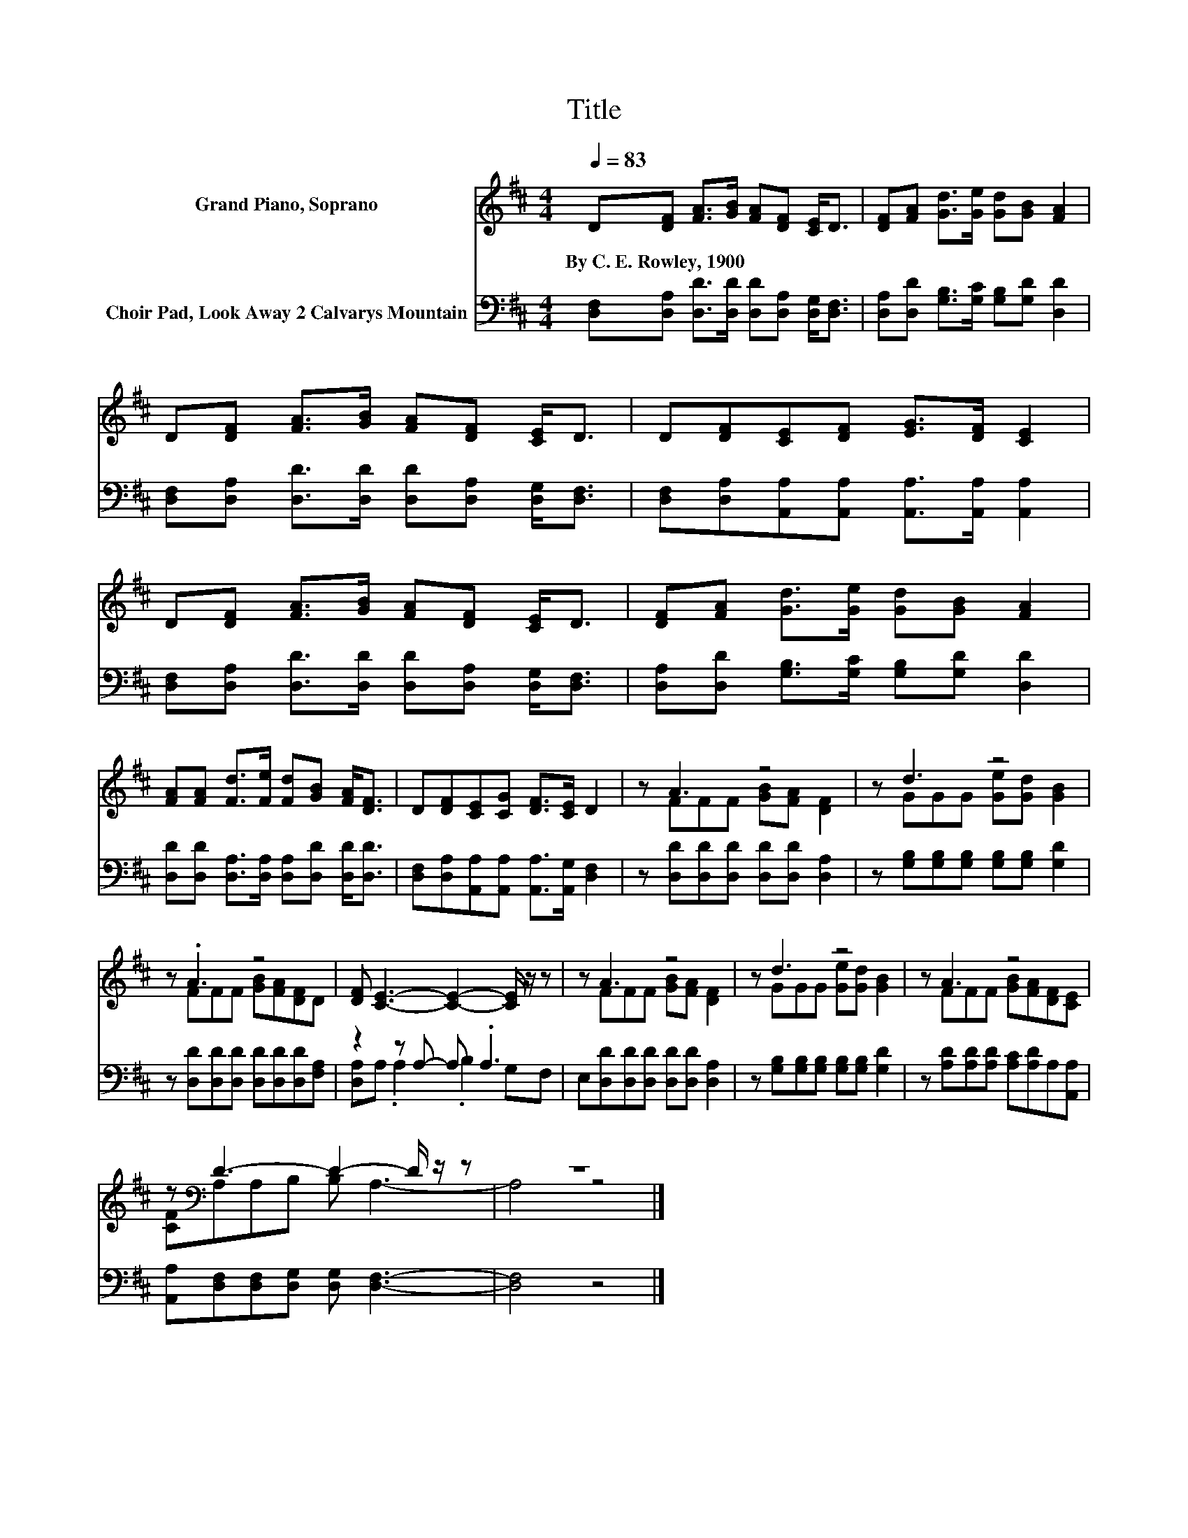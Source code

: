 X:1
T:Title
%%score ( 1 2 ) ( 3 4 )
L:1/8
Q:1/4=83
M:4/4
K:D
V:1 treble nm="Grand Piano, Soprano"
V:2 treble 
V:3 bass nm="Choir Pad, Look Away 2 Calvarys Mountain"
V:4 bass 
V:1
 D[DF] [FA]>[GB] [FA][DF] [CE]<D | [DF][FA] [Gd]>[Ge] [Gd][GB] [FA]2 | %2
w: By~C.~E.~Rowley,~1900 * * * * * * *||
 D[DF] [FA]>[GB] [FA][DF] [CE]<D | D[DF][CE][DF] [EG]>[DF] [CE]2 | %4
w: ||
 D[DF] [FA]>[GB] [FA][DF] [CE]<D | [DF][FA] [Gd]>[Ge] [Gd][GB] [FA]2 | %6
w: ||
 [FA][FA] [Fd]>[Fe] [Fd][GB] [FA]<[DF] | D[DF][CE][CG] [DF]>[CE] D2 | z A3 z4 | z d3 z4 | %10
w: ||||
 z .A3 z4 | [DF] [CE]3- [CE]2- [CE]/ z/ z | z A3 z4 | z d3 z4 | z A3 z4 | %15
w: |||||
 z[K:bass] D3- D2- D/ z/ z | z8 |] %17
w: ||
V:2
 x8 | x8 | x8 | x8 | x8 | x8 | x8 | x8 | z FFF [GB][FA] [DF]2 | z GGG [Ge][Gd] [GB]2 | %10
 z FFF [GB][FA][DF]D | x8 | z FFF [GB][FA] [DF]2 | z GGG [Ge][Gd] [GB]2 | z FFF [GB][FA][DF][CE] | %15
 [CF][K:bass]A,A,B, B, A,3- | A,4 z4 |] %17
V:3
 [D,F,][D,A,] [D,D]>[D,D] [D,D][D,A,] [D,G,]<[D,F,] | [D,A,][D,D] [G,B,]>[G,C] [G,B,][G,D] [D,D]2 | %2
 [D,F,][D,A,] [D,D]>[D,D] [D,D][D,A,] [D,G,]<[D,F,] | %3
 [D,F,][D,A,][A,,A,][A,,A,] [A,,A,]>[A,,A,] [A,,A,]2 | %4
 [D,F,][D,A,] [D,D]>[D,D] [D,D][D,A,] [D,G,]<[D,F,] | [D,A,][D,D] [G,B,]>[G,C] [G,B,][G,D] [D,D]2 | %6
 [D,D][D,D] [D,A,]>[D,A,] [D,A,][D,D] [D,D]<[D,D] | %7
 [D,F,][D,A,][A,,A,][A,,A,] [A,,A,]>[A,,G,] [D,F,]2 | z [D,D][D,D][D,D] [D,D][D,D] [D,A,]2 | %9
 z [G,B,][G,B,][G,B,] [G,B,][G,B,] [G,D]2 | z [D,D][D,D][D,D] [D,D][D,D][D,D][F,A,] | %11
 z2 z A,- A, .A,3 | E,[D,D][D,D][D,D] [D,D][D,D] [D,A,]2 | %13
 z [G,B,][G,B,][G,B,] [G,B,][G,B,] [G,D]2 | z [A,D][A,D][A,D] [A,C][A,D]A,[A,,A,] | %15
 [A,,A,][D,F,][D,F,][D,G,] [D,G,] [D,F,]3- | [D,F,]4 z4 |] %17
V:4
 x8 | x8 | x8 | x8 | x8 | x8 | x8 | x8 | x8 | x8 | x8 | [D,A,]A, .A,2 .B,2 G,F, | x8 | x8 | x8 | %15
 x8 | x8 |] %17

